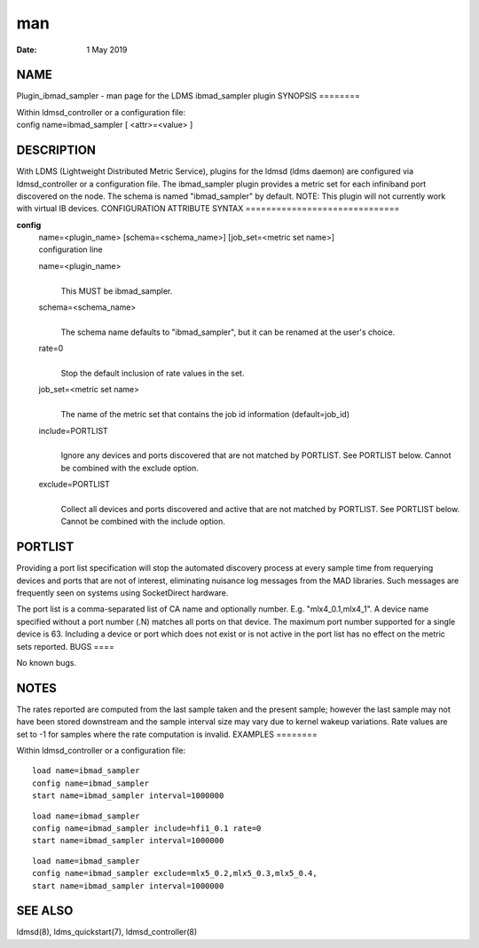 ===
man
===

:Date:   1 May 2019

NAME
====
Plugin_ibmad_sampler - man page for the LDMS ibmad_sampler plugin
SYNOPSIS
========

| Within ldmsd_controller or a configuration file:
| config name=ibmad_sampler [ <attr>=<value> ]
DESCRIPTION
===========

With LDMS (Lightweight Distributed Metric Service), plugins for the
ldmsd (ldms daemon) are configured via ldmsd_controller or a
configuration file. The ibmad_sampler plugin provides a metric set for
each infiniband port discovered on the node.
The schema is named "ibmad_sampler" by default.
NOTE: This plugin will not currently work with virtual IB devices.
CONFIGURATION ATTRIBUTE SYNTAX
==============================

**config**
   | name=<plugin_name> [schema=<schema_name>] [job_set=<metric set
     name>]
   | configuration line
   name=<plugin_name>
      | 
      | This MUST be ibmad_sampler.
   schema=<schema_name>
      | 
      | The schema name defaults to "ibmad_sampler", but it can be
        renamed at the user's choice.

   rate=0
      | 
      | Stop the default inclusion of rate values in the set.

   job_set=<metric set name>
      | 
      | The name of the metric set that contains the job id information
        (default=job_id)
   include=PORTLIST
      | 
      | Ignore any devices and ports discovered that are not matched by
        PORTLIST. See PORTLIST below. Cannot be combined with the
        exclude option.
   exclude=PORTLIST
      | 
      | Collect all devices and ports discovered and active that are not
        matched by PORTLIST. See PORTLIST below. Cannot be combined with
        the include option.
PORTLIST
========

Providing a port list specification will stop the automated discovery
process at every sample time from requerying devices and ports that are
not of interest, eliminating nuisance log messages from the MAD
libraries. Such messages are frequently seen on systems using
SocketDirect hardware.

The port list is a comma-separated list of CA name and optionally
number. E.g. "mlx4_0.1,mlx4_1". A device name specified without a port
number (.N) matches all ports on that device. The maximum port number
supported for a single device is 63. Including a device or port which
does not exist or is not active in the port list has no effect on the
metric sets reported.
BUGS
====

No known bugs.

NOTES
=====
The rates reported are computed from the last sample taken and the
present sample; however the last sample may not have been stored
downstream and the sample interval size may vary due to kernel wakeup
variations. Rate values are set to -1 for samples where the rate
computation is invalid.
EXAMPLES
========

Within ldmsd_controller or a configuration file:

::

   load name=ibmad_sampler
   config name=ibmad_sampler
   start name=ibmad_sampler interval=1000000

::

   load name=ibmad_sampler
   config name=ibmad_sampler include=hfi1_0.1 rate=0
   start name=ibmad_sampler interval=1000000

::

   load name=ibmad_sampler
   config name=ibmad_sampler exclude=mlx5_0.2,mlx5_0.3,mlx5_0.4,
   start name=ibmad_sampler interval=1000000

SEE ALSO
========
ldmsd(8), ldms_quickstart(7), ldmsd_controller(8)
